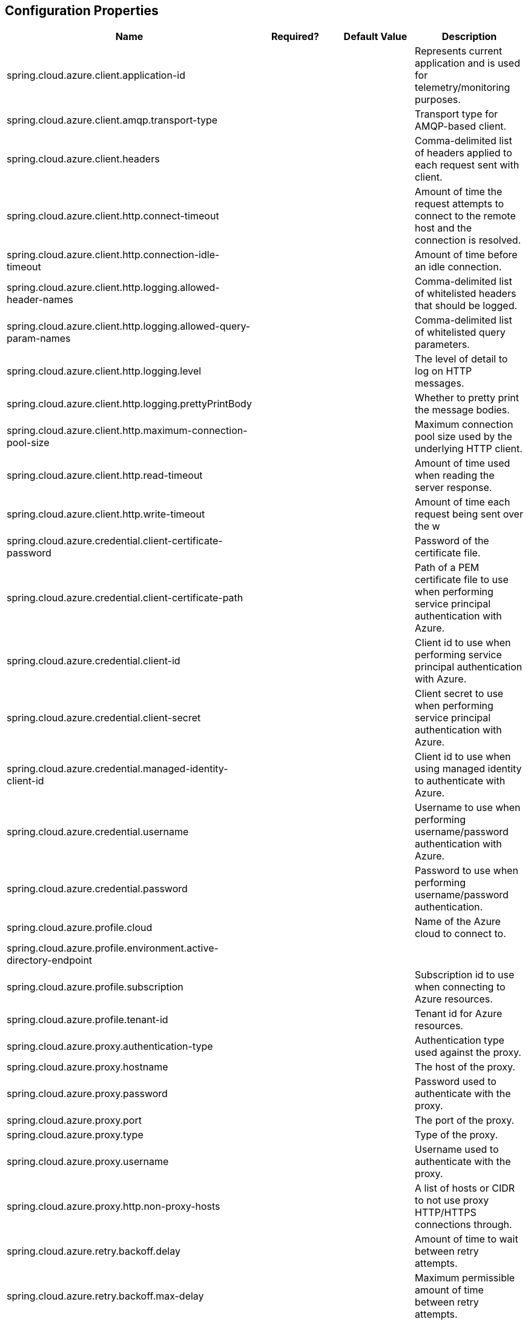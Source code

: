 == Configuration Properties

|===
|Name |Required? |Default Value |Description 

|spring.cloud.azure.client.application-id | | |Represents current application and is used for telemetry/monitoring purposes. 
|spring.cloud.azure.client.amqp.transport-type | | |Transport type for AMQP-based client. 
|spring.cloud.azure.client.headers | | |Comma-delimited list of headers applied to each request sent with client. 
|spring.cloud.azure.client.http.connect-timeout | | |Amount of time the request attempts to connect to the remote host and the connection is resolved. 
|spring.cloud.azure.client.http.connection-idle-timeout | | |Amount of time before an idle connection. 
|spring.cloud.azure.client.http.logging.allowed-header-names | | |Comma-delimited list of whitelisted headers that should be logged. 
|spring.cloud.azure.client.http.logging.allowed-query-param-names | | |Comma-delimited list of whitelisted query parameters. 
|spring.cloud.azure.client.http.logging.level | | |The level of detail to log on HTTP messages. 
|spring.cloud.azure.client.http.logging.prettyPrintBody | | |Whether to pretty print the message bodies. 
|spring.cloud.azure.client.http.maximum-connection-pool-size | | |Maximum connection pool size used by the underlying HTTP client. 
|spring.cloud.azure.client.http.read-timeout | | |Amount of time used when reading the server response. 
|spring.cloud.azure.client.http.write-timeout | | |Amount of time each request being sent over the w 
|spring.cloud.azure.credential.client-certificate-password | | |Password of the certificate file. 
|spring.cloud.azure.credential.client-certificate-path | | |Path of a PEM certificate file to use when performing service principal authentication with Azure. 
|spring.cloud.azure.credential.client-id | | |Client id to use when performing service principal authentication with Azure. 
|spring.cloud.azure.credential.client-secret | | |Client secret to use when performing service principal authentication with Azure. 
|spring.cloud.azure.credential.managed-identity-client-id | | |Client id to use when using managed identity to authenticate with Azure. 
|spring.cloud.azure.credential.username | | |Username to use when performing username/password authentication with Azure. 
|spring.cloud.azure.credential.password | | |Password to use when performing username/password authentication. 
|spring.cloud.azure.profile.cloud | | |Name of the Azure cloud to connect to. 
|spring.cloud.azure.profile.environment.active-directory-endpoint | | | 
|spring.cloud.azure.profile.subscription | | |Subscription id to use when connecting to Azure resources. 
|spring.cloud.azure.profile.tenant-id | | |Tenant id for Azure resources. 
|spring.cloud.azure.proxy.authentication-type | | |Authentication type used against the proxy. 
|spring.cloud.azure.proxy.hostname | | |The host of the proxy. 
|spring.cloud.azure.proxy.password | | |Password used to authenticate with the proxy. 
|spring.cloud.azure.proxy.port | | |The port of the proxy. 
|spring.cloud.azure.proxy.type | | |Type of the proxy. 
|spring.cloud.azure.proxy.username | | |Username used to authenticate with the proxy. 
|spring.cloud.azure.proxy.http.non-proxy-hosts | | |A list of hosts or CIDR to not use proxy HTTP/HTTPS connections through. 
|spring.cloud.azure.retry.backoff.delay | | |Amount of time to wait between retry attempts. 
|spring.cloud.azure.retry.backoff.max-delay | | |Maximum permissible amount of time between retry attempts. 
|spring.cloud.azure.retry.backoff.multiplier | | |Multiplier used to calculate the next backoff delay. If positive, then used as a multiplier for generating the next delay for backoff. 
|spring.cloud.azure.retry.http.retry-after-header | | |HTTP header, such as Retry-After or x-ms-retry-after-ms, to lookup for the retry delay. 
|spring.cloud.azure.retry.http.retry-after-time-unit | | |Time unit to use when applying the retry delay. 
|spring.cloud.azure.retry.max-attempts | | |The maximum number of attempts. 
|spring.cloud.azure.retry.timeout | | |Amount of time to wait until a timeout.
|===

